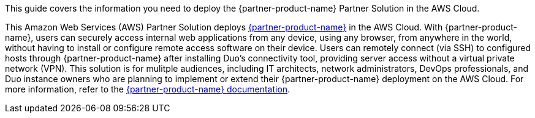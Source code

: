 This guide covers the information you need to deploy the {partner-product-name} Partner Solution in the AWS Cloud.

// Fill in the info in <angle brackets> for use on the landing page only: 
This Amazon Web Services (AWS) Partner Solution deploys https://duo.com/docs/dng[{partner-product-name}^] in the AWS Cloud. With {partner-product-name}, users can securely access internal web applications from any device, using any browser, from anywhere in the world, without having to install or configure remote access software on their device. Users can remotely connect (via SSH) to configured hosts through {partner-product-name} after installing Duo's connectivity tool, providing server access without a virtual private network (VPN). This solution is for mulitple audiences, including IT architects, network administrators, DevOps professionals, and Duo instance owners who are planning to implement or extend their {partner-product-name} deployment on the AWS Cloud. For more information, refer to the https://duo.com/docs/dng[{partner-product-name} documentation^].

// Deploying this solution does not guarantee an organization’s compliance with any laws, certifications, policies, or other regulations. [Uncomment this statement only for solutions that relate to compliance. We'll add the corresponding reference part to the landing page and get legal approval before publishing.]

// For advanced information about the product, troubleshooting, or additional functionality, refer to the https://{partner-solution-github-org}.github.io/{partner-solution-project-name}/operational/index.html[Operational Guide^].

// For information about using this Partner Solution for migrations, refer to the https://{partner-solution-github-org}.github.io/{partner-solution-project-name}/migration/index.html[Migration Guide^].